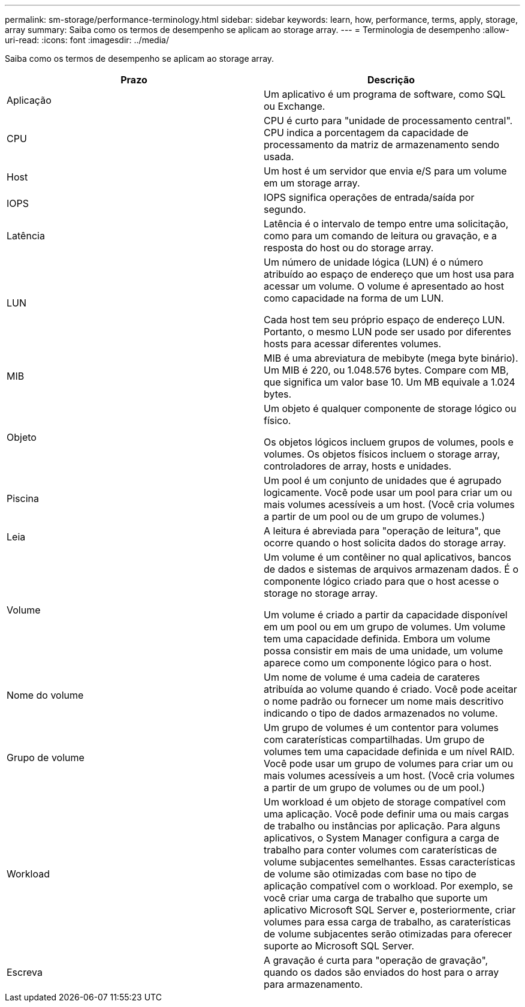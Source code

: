 ---
permalink: sm-storage/performance-terminology.html 
sidebar: sidebar 
keywords: learn, how, performance, terms, apply, storage, array 
summary: Saiba como os termos de desempenho se aplicam ao storage array. 
---
= Terminologia de desempenho
:allow-uri-read: 
:icons: font
:imagesdir: ../media/


[role="lead"]
Saiba como os termos de desempenho se aplicam ao storage array.

[cols="2*"]
|===
| Prazo | Descrição 


 a| 
Aplicação
 a| 
Um aplicativo é um programa de software, como SQL ou Exchange.



 a| 
CPU
 a| 
CPU é curto para "unidade de processamento central". CPU indica a porcentagem da capacidade de processamento da matriz de armazenamento sendo usada.



 a| 
Host
 a| 
Um host é um servidor que envia e/S para um volume em um storage array.



 a| 
IOPS
 a| 
IOPS significa operações de entrada/saída por segundo.



 a| 
Latência
 a| 
Latência é o intervalo de tempo entre uma solicitação, como para um comando de leitura ou gravação, e a resposta do host ou do storage array.



 a| 
LUN
 a| 
Um número de unidade lógica (LUN) é o número atribuído ao espaço de endereço que um host usa para acessar um volume. O volume é apresentado ao host como capacidade na forma de um LUN.

Cada host tem seu próprio espaço de endereço LUN. Portanto, o mesmo LUN pode ser usado por diferentes hosts para acessar diferentes volumes.



 a| 
MIB
 a| 
MIB é uma abreviatura de mebibyte (mega byte binário). Um MIB é 220, ou 1.048.576 bytes. Compare com MB, que significa um valor base 10. Um MB equivale a 1.024 bytes.



 a| 
Objeto
 a| 
Um objeto é qualquer componente de storage lógico ou físico.

Os objetos lógicos incluem grupos de volumes, pools e volumes. Os objetos físicos incluem o storage array, controladores de array, hosts e unidades.



 a| 
Piscina
 a| 
Um pool é um conjunto de unidades que é agrupado logicamente. Você pode usar um pool para criar um ou mais volumes acessíveis a um host. (Você cria volumes a partir de um pool ou de um grupo de volumes.)



 a| 
Leia
 a| 
A leitura é abreviada para "operação de leitura", que ocorre quando o host solicita dados do storage array.



 a| 
Volume
 a| 
Um volume é um contêiner no qual aplicativos, bancos de dados e sistemas de arquivos armazenam dados. É o componente lógico criado para que o host acesse o storage no storage array.

Um volume é criado a partir da capacidade disponível em um pool ou em um grupo de volumes. Um volume tem uma capacidade definida. Embora um volume possa consistir em mais de uma unidade, um volume aparece como um componente lógico para o host.



 a| 
Nome do volume
 a| 
Um nome de volume é uma cadeia de carateres atribuída ao volume quando é criado. Você pode aceitar o nome padrão ou fornecer um nome mais descritivo indicando o tipo de dados armazenados no volume.



 a| 
Grupo de volume
 a| 
Um grupo de volumes é um contentor para volumes com caraterísticas compartilhadas. Um grupo de volumes tem uma capacidade definida e um nível RAID. Você pode usar um grupo de volumes para criar um ou mais volumes acessíveis a um host. (Você cria volumes a partir de um grupo de volumes ou de um pool.)



 a| 
Workload
 a| 
Um workload é um objeto de storage compatível com uma aplicação. Você pode definir uma ou mais cargas de trabalho ou instâncias por aplicação. Para alguns aplicativos, o System Manager configura a carga de trabalho para conter volumes com caraterísticas de volume subjacentes semelhantes. Essas características de volume são otimizadas com base no tipo de aplicação compatível com o workload. Por exemplo, se você criar uma carga de trabalho que suporte um aplicativo Microsoft SQL Server e, posteriormente, criar volumes para essa carga de trabalho, as caraterísticas de volume subjacentes serão otimizadas para oferecer suporte ao Microsoft SQL Server.



 a| 
Escreva
 a| 
A gravação é curta para "operação de gravação", quando os dados são enviados do host para o array para armazenamento.

|===